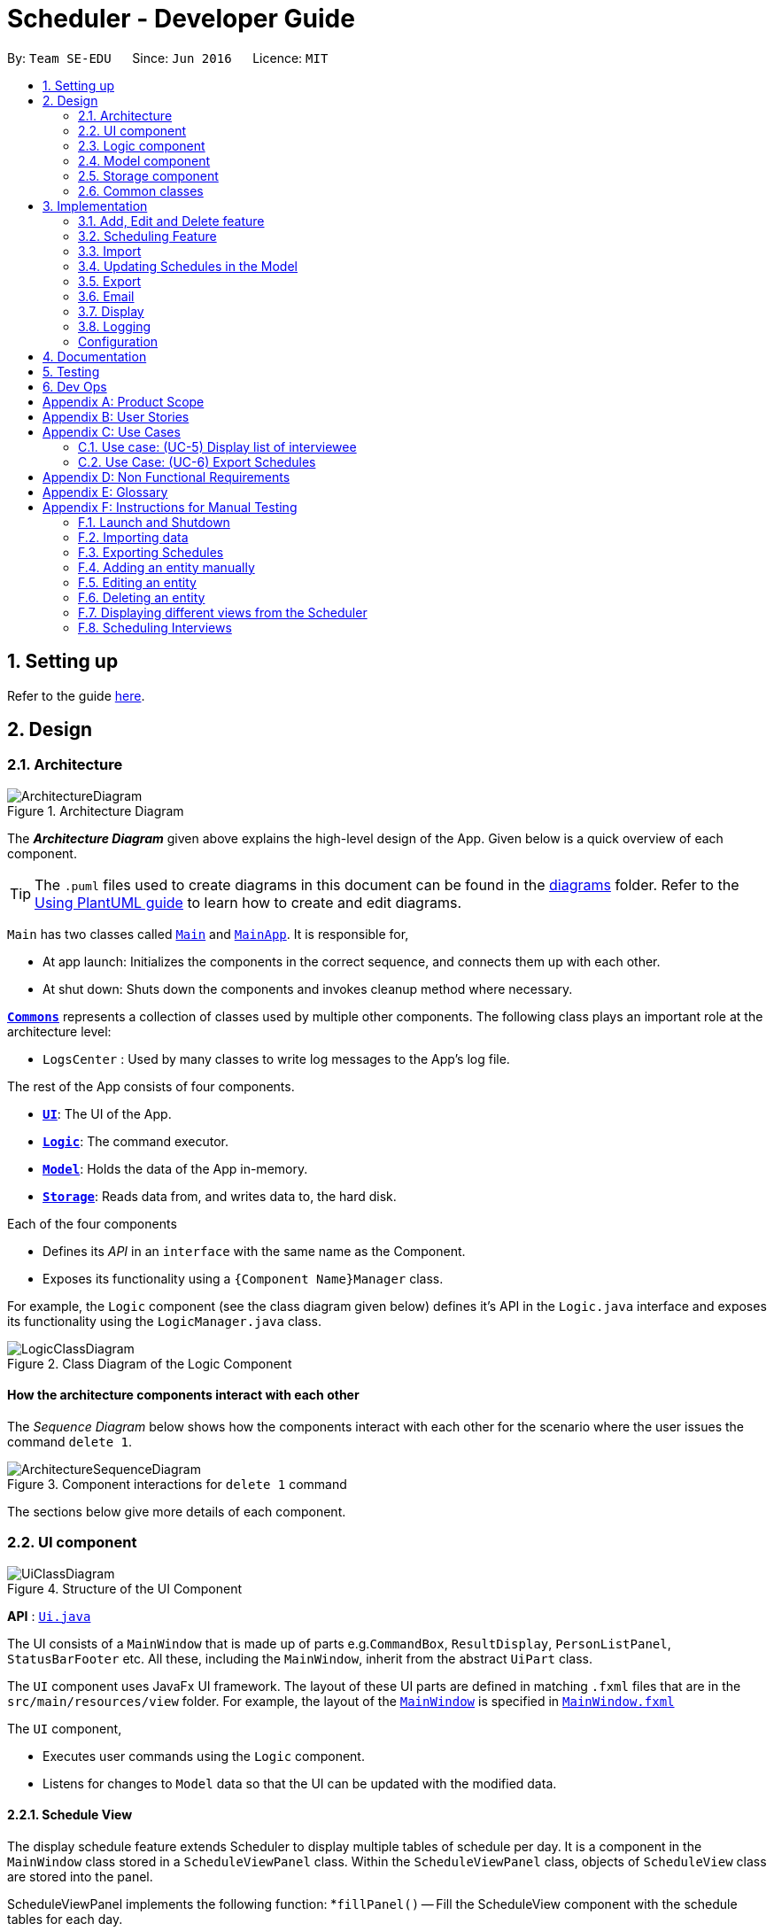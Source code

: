 = Scheduler - Developer Guide
:site-section: DeveloperGuide
:toc:
:toc-title:
:toc-placement: preamble
:sectnums:
:imagesDir: images
:stylesDir: stylesheets
:xrefstyle: full
ifdef::env-github[]
:tip-caption: :bulb:
:note-caption: :information_source:
:warning-caption: :warning:
endif::[]
:repoURL: https://github.com/AY1920S1-CS2103-F09-1/main/blob/master/

By: `Team SE-EDU`      Since: `Jun 2016`      Licence: `MIT`

== Setting up

Refer to the guide <<SettingUp#, here>>.

== Design

[[Design-Architecture]]
=== Architecture

.Architecture Diagram
image::ArchitectureDiagram.png[]

The *_Architecture Diagram_* given above explains the high-level design of the App. Given below is a quick overview of each component.

[TIP]
The `.puml` files used to create diagrams in this document can be found in the link:{repoURL}/docs/diagrams/[diagrams] folder.
Refer to the <<UsingPlantUml#, Using PlantUML guide>> to learn how to create and edit diagrams.

`Main` has two classes called link:{repoURL}/src/main/java/seedu/scheduler/Main.java[`Main`] and
link:{repoURL}/src/main/java/seedu/scheduler/MainApp.java[`MainApp`]. It is responsible for,

* At app launch: Initializes the components in the correct sequence, and connects them up with each other.
* At shut down: Shuts down the components and invokes cleanup method where necessary.

<<Design-Commons,*`Commons`*>> represents a collection of classes used by multiple other components.
The following class plays an important role at the architecture level:

* `LogsCenter` : Used by many classes to write log messages to the App's log file.

The rest of the App consists of four components.

* <<Design-Ui,*`UI`*>>: The UI of the App.
* <<Design-Logic,*`Logic`*>>: The command executor.
* <<Design-Model,*`Model`*>>: Holds the data of the App in-memory.
* <<Design-Storage,*`Storage`*>>: Reads data from, and writes data to, the hard disk.

Each of the four components

* Defines its _API_ in an `interface` with the same name as the Component.
* Exposes its functionality using a `{Component Name}Manager` class.

For example, the `Logic` component (see the class diagram given below) defines it's API in the `Logic.java` interface and exposes its functionality using the `LogicManager.java` class.

.Class Diagram of the Logic Component
image::LogicClassDiagram.png[]

[discrete]
==== How the architecture components interact with each other

The _Sequence Diagram_ below shows how the components interact with each other for the scenario where the user issues the command `delete 1`.

.Component interactions for `delete 1` command
image::ArchitectureSequenceDiagram.png[]

The sections below give more details of each component.

// tag::UiDesign[]
[[Design-Ui]]
=== UI component

.Structure of the UI Component
image::UiClassDiagram.png[]

*API* : link:{repoURL}src/main/java/seedu/scheduler/ui/Ui.java[`Ui.java`]

The UI consists of a `MainWindow` that is made up of parts e.g.`CommandBox`, `ResultDisplay`, `PersonListPanel`, `StatusBarFooter` etc. All these, including the `MainWindow`, inherit from the abstract `UiPart` class.

The `UI` component uses JavaFx UI framework. The layout of these UI parts are defined in matching `.fxml` files that are in the `src/main/resources/view` folder. For example, the layout of the
link:{repoURL}src/main/java/seedu/scheduler/ui/MainWindow.java[`MainWindow`] is specified in link:{repoURL}/src/main/resources/view/MainWindow.fxml[`MainWindow.fxml`]

The `UI` component,

* Executes user commands using the `Logic` component.
* Listens for changes to `Model` data so that the UI can be updated with the modified data.

==== Schedule View
The display schedule feature extends Scheduler to display multiple tables of schedule per day. It is a component in the `MainWindow` class
stored in a `ScheduleViewPanel` class. Within the `ScheduleViewPanel` class, objects of `ScheduleView` class are stored into the panel.

ScheduleViewPanel implements the following function:
*`fillPanel()` -- Fill the ScheduleView component with the schedule tables for each day.

Given below is an example scenario of what will be displayed to the user.

* Step 1. The user launches the application. The Ui will start and the MainWindow will be displayed first.
* Step 2. MainWindow will call all the children such as the HelpWindow, CommandBox, Result Display, StatusBarFooter, ScheduleViewPanel, IntervieweeListPanel
and InterviewerListPanel.
* Step 3. Once ScheduleViewPanel is called, it will take in a list of titles and ObservableList data from the Logic class. The list of titles
consist of the title column for each schedule table and the ObservableList data consists of the time slots allocated to each interviewee.
* Step 4. ScheduleViewPanel will call the ScheduleView class to fill each table and populate each table with the data given by the Logic class.
* Step 5. ScheduleView will have a .fxml file of a table and it will first be filled with the column titles, followed by the time slots and the
interviewee allocated to each time slots. The slot that has no interviewee will be displayed as "0".
* Step 6. ScheduleViewPanel will call and instantiate the ScheduleView object into a list card.
* Step 7. Once all the ScheduleView objects are instantiated into the respective list cards, the ScheduleView Panel will form a list of tables
containing the schedules of the day.
* Step 8. The MainWindow class will fill the Ui with the ScheduleViewPanel.

.Schedule View Sequence Diagram
image::ScheduleViewSequenceDiagram.png[]

==== Interviewee/Interviewer List View

Interviewee list view is generated by the class IntervieweeListPanel to display information of the interviewees. It is a component in the "MainWindow"
class. IntervieweeListPanel uses a TableView class to display the information of interviewees in a table format. It contains a static method to populate
the table with data:

* `initialise()` -- To first set the columns, and afterwards fill the columns with the data provided.

Interviewee list will provide the following information:
* 1. Name
* 2. NUS/Personal emails
* 3. Faculty
* 4. Academic Year
* 5. Department Choice
* 6. Available Time Slots
* 7. Allocated Time Slot
* 8. Tags

Interviewer list view has the similar steps of displaying information of the interviewers. The difference is in the details of the interviewers.

The interviewer list will provide the following information:

* 1. Name
* 2. Department
* 3. Available Time Slots

Given below is a scenario of how the IntervieweeListPanel/InterviewerListPanel is filled.

* Step 1. The user launches the application. The Ui will start and the MainWindow will be displayed first.
* Step 2. MainWindow will call all the children such as the HelpWindow, CommandBox, Result Display, StatusBarFooter, ScheduleViewPanel, IntervieweeListPanel
and InterviewerListPanel.
* Step 3. Once IntervieweeListPanel is called, it will take in an ObservableList data from the Logic class. It contains all the information of the list
of interviewees
* Step 4. The class will initialise, setting the necessary columns.
* Step 5. Using the method `setItems()` from the tableView, data will be populated to their respective columns and form the interviewee list.


==== Interviewer List View

==== UI Refresh During Data Import

* Step 1. Once User imports a new .csv file, it will call the RefreshListener Interface.
* Step 2. UiManager will receive this method through the RefreshListener, thus calling dataUpdated to MainWindow class.
* Step 3. The RefreshListenerManager will call the MainWindow to refresh the ScheduleViewPanel.
* Step 4. ScheduleViewPanel will firstly clear all the data and input the updated data from the .csv file.
* Step 5. ScheduleViewPanel object will then be returned to the MainWindow and display the updated data.

.UI Refresh During Data Import Sequence Diagram
image::ImportUIRefreshSequenceDiagram.png[]

// end::UiDesign[]

// tag::logic[]

[[Design-Logic]]
=== Logic component

[[fig-LogicClassDiagram]]

This section shows how the `Logic` component is structured. The class diagram below shows an overview of the `Logic` component:

.Structure of the Logic Component
image::LogicClassDiagram.png[]

====
* `XYZ` in `XYZCommand` can either be: Add, Edit, Delete, Clear, Exit, Help, Import, Export, Email, Schedule or Display.
* `XYZ` in `XYZCommandParser` can either be Add, Edit, Delete, Import, Export, Email, Schedule or Display.
* The dependencies of `XYZCommand` with the `graph` package shown in the Class Diagram only applies to `ScheduleCommand`.
====

*API* :
link:{repoURL}/src/main/java/seedu/scheduler/logic/Logic.java[`Logic.java`]

The `Logic` component mainly handles the parsing of user input and creation of commands to execute, which in turn affects
the `Model` and `Storage` components.

A command entered by the user is processed as follows:

. `Logic` uses the `SchedulerParser` class to parse the user command, producing a `Command` object.
. This `Command` object is executed by `LogicManager`, which may affect `Model` (e.g adding an interviewee).
. The execution produces a result, which is encapsulated in a `CommandResult` object and returned to `LogicManager`.
. `LogicManager` the processes the `CommandResult`. The `CommandResult` can instruct to `Ui` to perform certain actions,
such as displaying help to the user.
. Finally, `LogicManager` calls the `Storage` component to save the current `Model` to the hard disk.

Given below is the general Sequence Diagram for interactions within the `Logic` component for the execution of the `add`,
`edit` and `delete` API calls. Refer to <<Implementation, Section 3: Implementation>> for how different `Command` objects
are executed and how they influence other components.

.General interactions Inside the Logic Component for the `add`, `edit` and `delete` Commands
image::LogicGeneralSequenceDiagram.png[]

NOTE: The lifeline for `XYZCommandParser` and `XYZCommand` should end at the destroy marker (X) but due to a limitation of PlantUML, the lifeline reaches the end of diagram.

// end::logic[]

[[Design-Model]]
=== Model component

.Structure of the Model Component
image::ModelClassDiagram.png[]

*API* : link:{repoURL}/src/main/java/seedu/scheduler/model/Model.java[`Model.java`]

The `Model`,

* stores an `AppStatus` singleton object which encapsulates the state of the application.
* stores a `UserPref` object that represents the user's preferences.
* stores a list of `Schedule`. Each `Schedule` represents a schedule timetable.
* stores a `RefreshListener` to refresh the displayed schedules in the UI indirectly when the data of interviewers, interviewees,
or the schedules changes.
* stores a `TabListener` to refresh the tabs in the UI when data changes.
* exposes a list of `ObservableList<ObservableList<String>>` that can be 'observed' by the UI. Each of the
  `ObservableList<ObservableList<String>>` represents the data of a `Schedule` object.
  The `ObservableList<ObservableList<String>>` objects are bound to the UI so that the UI automatically updates  when the data of the `Schedule` objects changes.
* exposes a list of `ObservableList<Interviewee>` that can be 'observed' by the UI.
* does not depend on any of the three components.

==== Schedule
The `Schedule` objects are filled up and created by the imported interviewer's availability. The inner data of a `Schedule` object is the same as the corresponding availability
table in the imported interviewer's availability. The data of the `Schedule` can be changed after running the scheduling algorithm.

[[Design-Storage]]
=== Storage component

.Structure of the Storage Component
image::StorageClassDiagram.png[]

*API* : link:{repoURL}/src/main/java/seedu/scheduler/storage/Storage.java[`Storage.java`]

The `Storage` component,

* can save `UserPref` objects in json format and read it back.
* can save the Address Book data in json format and read it back.

[[Design-Commons]]
=== Common classes

Classes used by multiple components are in the `seedu.scheduler.commons` package.

== Implementation
This section describes some noteworthy details on how certain features are implemented.

// tag::KendrickFeatures[]

=== Add, Edit and Delete feature
The `add`, `edit` and `delete` features allow interviewees and interviewers to be manually added to Scheduler.

The flow of logic for a successful execution of these commands can be summarised as follows:

. Parse user input and populate an `ArgumentMultimap` instance with a mapping of prefixes (from user input) to String arguments following those prefixes.
. Check the validity of these arguments using the `ParserUtil` class.
. If the arguments are valid, carry out the necessary modifications to the `ModelManager` class, which contains the underlying `IntervieweeList` and `InterviewerList`
, which we store our entities in.

The Activity Diagram below further illustrates the general flow of logic from command input (by a user) to command execution:

.A general Activity Diagram illustrating logic flow in the `Logic` component.
image::LogicGeneralActivityDiagram.png[200, 400]

NOTE: The box labelled "Command execution" is a *rake*. It indicates that part of the activity is given as a separate diagram.
Each of <<Add Interviewee/Interviewer feature, add>>, <<Edit Interviewee/Interviewer feature, edit>> and <<Delete Interviewee/Interviewer feature, delete>> provide their own versions of "Command execution".

// end::KendrickFeatures[]

// tag::add[]

==== Add Interviewee/Interviewer feature
The `add` command feature allows a user to add an `Interviewee` or `Interviewer` object to the underlying `IntervieweeList`
 or `InterviewerList` of `ModelManager`.

. Upon successful parsing of the `add` command arguments, an instance of `Interviewee`/`Interviewer` is created. (depending on the preamble supplied in the user input)
.. I.e: `add interviewee n/John Doe`. The preamble starts after the command word "add" and before the first prefix "n/".
. ModelManager#addInterviewee() is then called to add the entity to its corresponding list in `ModelManager`.
.. The underlying `UniquePersonList` of `IntervieweeList` and `InterviewerList` ensures
that no duplicate entities are present at any time, checked by Interviewee#isSamePerson() and Interviewer#isSamePerson().

The following *Sequence Diagram* illustrates how the `add interviewee` command works. The `add interviewer` command works in a similar manner.

.Add Interviewee Sequence Diagram
image::AddSequenceDiagram.png[]

NOTE: The lifeline for `AddCommandParser` and `AddIntervieweeCommand` should end at the destroy marker (X) but due to a limitation of PlantUML, the lifeline reaches the end of diagram.


====
* See the general logic sequence diagram in <<Logic component, Section 2.3: Logic component>> for a more complete view of how
`Storage` is affected as well.
* For brevity, the input arguments to functions referenced in this guide may be omitted.
====

To better illustrate the flow of events from the moment a user inputs an add command till completion of the command,
the continuation of the *rake* from the <<Add Edit and Delete feature, general activity diagram>> is shown below:

.Activity diagram snippet of the add command
image::AddActivityDiagram.png[300,400]

// end::add[]

// tag::edit[]

==== Edit Interviewee/Interviewer feature
The `edit` command allows a user to edit an `Interviewee` or `Interviewer` in the underlying `IntervieweeList` or `InterviewerList` of
`ModelManager`.

. Upon successful parsing of the `edit` command arguments, the parser checks the `r/ROLE` prefix supplied
. If "interviewee" is supplied, an `EditIntervieweeDescriptor` which stores the details to update the
`Interviewee` with is created with arguments from the user input, stored in `ArgumentMultimap`.
.. `ArgumentMultimap` is filled by a call to ArgumentMultimap.tokenize().
. If "interviewer" is supplied, an `EditInterviewerDescriptor` is created and populated instead.
. A *new instance* of `Interviewee` or `Interviewer` is then created from the descriptor.
The entity to be updated is then retrieved from the list by name, and is *replaced with the new instance*.
.. ModelManager#setInterviewee() or ModelManager#setInterviewer() is called.

The following *Sequence Diagram* below shows how the `edit interviewee` command works. The `edit interviewer` command works in a similar manner.

.Edit Interviewee Sequence Diagram
image::EditSequenceDiagram.png[]

NOTE: The lifeline for `EditCommandParser` and `EditIntervieweeCommand` should end at the destroy marker (X) but due to a limitation of PlantUML, the lifeline reaches the end of diagram.

====
* See the general logic sequence diagram in <<Logic component, Section 2.3: Logic component>> for a more complete view of how
`Storage` is affected as well.
====

To better illustrate the flow of events from the moment a user inputs an edit command till completion of the command,
the continuation of the *rake* from the <<Add Edit and Delete feature, general activity diagram>> is shown below:

.Activity diagram snippet of the edit command
image::EditActivityDiagram.png[300, 400]

// end::edit[]

// tag::delete[]

==== Delete Interviewee/Interviewer feature
The `delete` command allows a user to delete an `Interviewee` or `Interviewer` from the underlying `IntervieweeList` or `InterviewerList`
of `ModelManager`.

. Upon successful parsing of the `delete` command's arguments, the name of the person to delete is retrieved.
. Based on the `r/ROLE` prefix supplied, the `IntervieweeList` or `InterviewerList` is searched, and the `Interviewee`/`Interviewer` with
a matching name is deleted.
.. ModelManager#deleteInterviewee() or ModelManager#deleteInterviewer() is called.
.. Note that the underlying `UniquePersonList` ensures that there are no two interviewees or interviewers with the same name in the list.

The following *Sequence Diagram* below shows how the `delete interviewee` command works. The `delete interviewer` command works in a similar manner.

.Delete Interviewee Sequence Diagram
image::DeleteSequenceDiagram.png[]

NOTE: The lifeline for `DeleteCommandParser` and `DeleteIntervieweeCommand` should end at the destroy marker (X) but due to a limitation of PlantUML, the lifeline reaches the end of diagram.

====
* See the general logic sequence diagram in <<Logic component, Section 2.3: Logic component>> for a more complete view of how
`Storage` is affected as well.
====

To better illustrate the flow of events from the moment a user inputs a delete command till completion of the command,
the continuation of the *rake* from the <<Add Edit and Delete feature, general activity diagram>> is shown below:

.Activity diagram snippet of the delete command
image::DeleteActivityDiagram.png[300, 400]

// end::delete[]

// tag::schedule[]

=== Scheduling Feature
==== Algorithm
The scheduling of interviews is essentially a https://www.geeksforgeeks.org/maximum-bipartite-matching/[maximum bipartite matching problem].
The scheduling feature is trying to find the **maximum number of matching** between available interview slots
and interviewees.

In this application, the selected algorithm is https://www.geeksforgeeks.org/hopcroft-karp-algorithm-for-maximum-matching-set-1-introduction/[Hopcroft-Kap algorithm].
The complexity of the algorithm is o(√v x e), which is reasonably fast. The relevant details of the algorithm are as below:

**Vertex** +
Interviewee and interview slot.

**Edge** +
An edge represents a possible matching relationship  between interviewee and interview slot. An edge exists between interviewee and interview slot if and only if the interviewee can attend the slot.

**Matching Criteria** +
An interviewee can match an interview slot (i.e. can attend it) if **all** the criteria below are fulfilled:

. The timing of the slot matches one of the available timings of the interviewee.
. The department of the interviewer at that interview slot matches the department of choice of the interviewee.

**Explanation of the Algorithm** +
The **activity diagram** below summarises the key steps in the algorithm.

.HopcroftKarp Algorithm Activity Diagram
image::HopcroftKarp.png[300, 500]

Referring to the diagram above, a graph between interviewees and interview slots will first be built. Specifically, the graph built is a bipartite
graph where each interviewee is linked to the slot that it can match and vice versa, but interviewees are not linked with each
other, same goes to interview slots. Thus, the 2 distinct groups of vertices in the graph are interviewee vertices and interview slot
vertices. Before continuing, please read the below clarification about the terms **unmatched** and **free**.

[IMPORTANT]
The term **unmatched** refers to a vertex that is not matched to its previous adjacent vertex by DFS. The term **free** refers to
a vertex that is not matched to any other vertex yet by DFS.

A breadth-first-search (BFS) is then conducted on all **free** vertices in the graph to search for <<Notes,augmenting paths>> which in the process will construct a layered graph.
The BFS is slightly special as it will visit adjacent vertex in an **<<Notes, alternating sequence of unmatched and matched edges>>**.

****
Starting from one of the free vertices in the graph, visit adjacent vertices(group x) that are **not matched to it (i.e. unmatched)** in a
breath-first manner. This is then followed by visiting adjacent vertices that are **matched to** the vertices in group x
in a breath-first manner.
****

The routine above is repeated until a layer of **free** vertices are found (i.e. augmenting path(s) is found) or the layered graph cannot be further extended
(i.e. all augmenting path have been exhausted).

If augmenting path(s) exists, depth-first-search (DFS) will then be applied to every **free** vertex in the last layer of the layered graph
to increase the number of matching between interviewee and interview slot. The DFS will start on one of the free vertices in the last layer and traverse through one of the
augmenting path(s) which the free vertex lies in. When DFS hits the ends of an augmenting path, the unmatched and matched relationships between the vertices along the path will be **flipped**.
Due to this alternating unmatched and matched relationship, the number of matching(a.k.a. cardinality) along the path will be increased by exactly 1 when the relationships along the path are flipped.

When the relationships are flipped, the vertices will be marked as used such that it cannot be used as one of the vertex
along the other augmenting paths in the layered graph for the other iterations of DFS on the current layered graph.

The process of BFS followed by DFS will keep repeating until no more augmenting path(s) can be found in the bipartite graph of interviewee and interview slots, which
marks the termination of the algorithm. At this point, the maximum number of matching have been found. This is based on a simple graph theory:

> The number of matching in a graph is maximal if and only if no more augmenting path exist.

The theory above is so because if an augmenting path exists, it means that the number of matching along that path can be increased
by 1, which in turn increases the number of matching in the graph.

===== Notes

. **Augmenting path**: A simple path alternating between unmatched edges and matched edges. An augmenting path must
start with a *free* vertex and ends with a **free** vertex. Thus, the patten of the alternating edges will always be
unmatched, matched, unmatched ...., matched, unmatched.

. **Matched edge**: An edge is matched if the two vertices connected by it are matched to each other in previous iterations of
the DFS. In the case of the application, one of the two vertices will be an interviewee and the other will be an interview slot.

. **Unmatched edge**: An edge is unmatched if the two vertices connected by it are not matched to each other in previous
iterations of DFS.

. **Layered graph**: A layered graph is a graph formed by multiple layers of vertices. In this case, the layers are alternating between
unmatched and matched vertices, except that the first layer of the graph are always a layer of free vertices. The last layer of the
of the graph can either be a layer of matched vertices or free vertices (if augmenting path(s) exists). Below is an example of a layered graph:

.Layered Graph (image taken from https://www-m9.ma.tum.de/graph-algorithms/matchings-hopcroft-karp/index_en.html)
image::Layered_Graph.png[300, 400]


==== Implementation
The implementation of the algorithm is encapsulated in the the `graph` subpackage in the `logic` package. Below is a
class diagram describing the essential components of the `graph` package.

.Graph Subpackage
image::GraphPackage.png[]

A `Command` object called `ScheduleCommand` makes use of the `graph` package to schedule the interviews for the interviewee.
It first uses `BipartiteGraphGenerator` to generates a `BipartiteGraph` which models the graph of interviewee and
interview slots. The `BipartiteGraph` object is then passed to a `HopcrofKarp` object which implements the logic of
HopcroftKarp algorithm, where the BFS and DFS logic is split into `BfsHopcroftKarp` and `DfsHopcroftKarp` object to better
manage the implementation of the algorithm.

`HopcroftKarp` will then be executed which will run the algorithm and schedule interviews for the interviewees. To record
the result of scheduling, it will modify the matching status between `IntervieweeVertex` and `InterviewSlotVertex` in the
`BipartiteGraph` object passed to it.

After the `HopcroftKarp` algorithm has finished executing, `ScheduleCommand` will then use the `BipartiteGraph` object
to update the allocated slot to an `Interviewee`. It will also update the allocated slots to the `Interviewer` which will be
interviewing the `Interviewee`. Finally, the `ScheduleCommand` will interact with `Model` to reflect the scheduling result in
the `Ui`.

Below are some class diagrams and a sequence diagram to aid the above explanation.

.BipartiteGraphGenerator and BipartiteGraph with its components.
image::BipartiteGraphGenerator.png[]

.IntervieweeVertex
image::IntervieweeVertex.png[200, 300]

.InterviewSlotVertex
image::InterviewSlotVertex.png[300, 550]

.Executing Schedule Command Sequence Diagram
image::ScheduleSequenceDiagram.png[]

// end::schedule[]

=== Import
==== Implementation

The import feature uses `CsvReader` in the Model to read the given .csv file and stores the data into the model.

* `import interviewer fp/FILE_PATH` stores the read data as a list of `Interviewer` objects in the model.
* `import interviewee fp/FILE_PATH` stores the read data as a list of `Interviewee` objects in the model.

.Import Interviewer's Schedules Sequence Diagram
image::ImportSequenceDiagram.png[]

Given above is an example of a sequence diagram for importing interviewer's schedules. It applies to both importing interviewee's and interviewer's data,
with the only difference being in the string processing methods in the `CsvReader` class.

//As seen in the above sequence diagram, the execution of the import feature consists of these steps:
//
//* Step 1: `LogicManager` will start executing the command by parsing it over to `SchedulerParser`.
//* Step 2: `SchedulerParser` will search through the existing command words and parse the command arguments to 'ImportCommandParser'.
//* Step 3: 'ImportCommandParser' will check if the format of the input command arguments are correct, and if the specified file path is acceptable.
//If the command arguments are correct, it will return an `ImportCommand` object to `LogicManager`. Otherwise, it will throw a parse exception
//* Step 3: `LogicManager` will then call execute() on the returned `ImportCommand`  object.
//* Step 4: During the execute() method, the method will initialise a `CsvReader` object to `readInterviewers()` from the the given .csv file.
//* Step 5: Each `Interviewer` object returned from Step 4 will then be added into model's `interviewerList`.

The following activity diagram summarizes what happens when a user executes a new command:

.Import Activity Diagram +
image::ImportActivityDiagram.png[]


===== CsvReader
`CsvReader` class encapsulates the string processing process that happens in an import command. It makes use of `BufferedReader` to
access and read from the specified CSV file. It has 2 key methods - `readInterviewers()` and `readInterviewees()`.

The following are some of the notable areas of implementation of these 2 methods:

`readInterviewers()`: +

.Reading interviewers Sequence Diagram +
image::ReadInterviewersSequenceDiagram.png[]


* This method reads the imported file line-by-line. Number of days (each day is represented by 1 table) and the number of interviewers has to be specified at the beginning of the CSV file.
* It generates a list of interviewers (with no availabilities yet) from the headers of each table.
* Then, it will iterate through every line of each table and adds the availabilities to the respective interviewers.
* The complexity of this method is O(N x D), where N is the number of interviewers and D is the number of days, assuming there are a constant number of timeslots per day.

`readInterviewees()`: +

* This method is quite straightforward, reading each attribute from the given table into an interviewee object.
* There can also be more than 1 preferred timeslot, which are separated by commas in the imported file.
* The complexity of this method is O(N), where N is the number of interviewees.

NOTE: The imported data must obey the pre-existing conditions for each property of both interviewees and interviewers.
E.g. `name` still cannot contain any characters other than alphabetical letters. No duplicate person is allowed as well.
Exceptions will be thrown and the relevant error messages will be displayed in the UI if such error occurs.

=== Updating Schedules in the Model
The list of schedules in the <<Model component, model>> should be updated every time a command modifies
the IntervieweeList or InterviewerList in the model. This is because Schedules are dependent on both Interviewers and Interviews
as shown in the class diagram below.

.Schedule Class Diagram +
image::ScheduleClassDiagram.png[]


These are the commands that requires the update of the list
of schedules - `add`, `delete`, `edit`, `import`, `clear` and `schedule`.

==== Before Scheduling of Interviews
Before the 'schedule' command is ran, the list of schedules is *solely dependent on the InterviewerList*, since
it is only through the scheduling of interviews that the data in the IntervieweeList is integrated with
the data of the InterviewerList. Therefore, modification of IntervieweeList will not require changes
in the list of schedules at this point of time.

To update the list of schedules in the model every time the InterviewerList is modified, the method
`updateScheduleList()` is called in the model. The notable implementations of this method is discussed below.

* `updateScheduleList()` basically re-generates the list of schedules in the model from the updated InterviewerList.
* It will get `startTime`, `endTime` and `duration` of a timeslot from `UserPref` and generates the
allowed timeslots for daily schedules.
* Then, it will get a list of unique dates from the `availabilities` from each of the interviewers
in the updated InterviewerList.
* It will then loop through the each date, generating a table of the Interviewers' availabilities based on
the allowed timeslots for each day. Each unique date should generate a Schedule object. The result is
a list of Schedules.
* Lastly, it will set the `scheduleList` in the model with the newly generated list of schedules.


By re-generating the schedule list every time InterviewerList is modified, it does not matter whether
an Interviewer is added or deleted, or if an attribute of an interviewer is modified, the schedule list
will be responsive to these changes. The only trade-off is performance, due to the re-generation of
the schedules every time a command is ran. However, this will not be a big issue if the number of
interviewers is < 100.

==== After Scheduling of Interviews

After the scheduling algorithm is ran, each interviewer should have a list of allocated interviewee slots.
With these slots and the current time table (with interviewers only) generated before the scheduling of interviews,
we are able to update the current schedules by slotting in the allocated interviewee's slots.

To prevent confusion and to ensure that the scheduled result is always updated with the latest database of interviewees
and interviewers, add/delete/edit of interviewee or interviewer after scheduling will clear the scheduled result and reset
the displayed schedules such that the schedules only display the availabilities of the interviewers. Thus, the user will need
to run the schedule command again to re-schedule the interviews.

=== Export
==== Implementation
The Export command gets the scheduled time slots from the Model and writes them in the specified .csv file.
CsvWriter facilitates the writing to the specified file.

* CsvWriter makes use of `BufferedWriter` to write data into the specified file.

Below shows the sequence diagram of an example export command.

.Export Sequence Diagram
image::ExportSequenceDiagram.png[]


The implementation is similar to the Import feature. The only differences are in the Model where CsvWriter gets
the scheduled time slots from the Model and proceeds to write it into the specified file using a `BufferedWriter`.

The Activity Diagram below summarises the execution of the export command.

.Export Activity Diagram
image::ExportActivityDiagram.png[]

// tag::email[]
=== Email
==== Implementation

The Email feature makes use of the `java.awt.Desktop` package to activate the default Mail client of the user.

* The `To:` field is automatically populated with all the emails that are tagged to a particular Interviewee.
* The `Cc:` field is configurable by the user via an optional configuration file.
* The subject and message body are also automatically populated with details that are relevant to the Interviewee, depending on the context of the command used.

.Email Sequence Diagram
image::EmailSequenceDiagram.png[]

===== Example: Interview timeslot

This is for opening the email dialog for sending the email to the Interviewee of his/her allocated interview timeslot. Details that vary according to the Interviewee include:

* Date and time of allocated timeslot
* Interviewer allocated

Additional details that can be configured by the user (as user preferences) include:

* Location to report
* Dress code
* Any other additional information

The message content can also be configured by the user. However, a default template will be used when no such configuration file exists or is provided.

// end::email[]

// tag::display[]

=== Display
==== Implementation

The display feature allows user to toggle views of schedules, interviewer list and interviewee list. It uses an interface named TabListener and contains
the following method:

* `changeTabSchedule()` allows user to change to schedule view.
* `changeTabInterviewee()` allows user to change to interviewee list view.
* `changeTabInterviewer()` allows user to change to interviewer list view.

The activity diagram will provide the overall flow of this implementation.

image::DisplayActivity.png[]

NOTE: For the activity diagram, plantUML is not able to have multiple alternate paths from a diamond. Thus, multiple diamonds are used to implement
multiple alternate paths.

// end::display[]

=== Logging

We are using `java.util.logging` package for logging. The `LogsCenter` class is used to manage the logging levels and logging destinations.

* The logging level can be controlled using the `logLevel` setting in the configuration file (See <<Implementation-Configuration>>)
* The `Logger` for a class can be obtained using `LogsCenter.getLogger(Class)` which will log messages according to the specified logging level
* Currently log messages are output through: `Console` and to a `.log` file.

*Logging Levels*
* `SEVERE` : Critical problem detected which may possibly cause the termination of the application
* `WARNING` : Can continue, but with caution
* `INFO` : Information showing the noteworthy actions by the App
* `FINE` : Details that is not usually noteworthy but may be useful in debugging e.g. print the actual list instead of just its size

[Implementation-Configuration]
=== Configuration

Certain properties of the application can be controlled (e.g user prefs file location, logging level) through the configuration file (default: `config.json`).

== Documentation

Refer to the guide <<Documentation#, here>>.

== Testing

Refer to the guide <<Testing#, here>>.

== Dev Ops

Refer to the guide <<DevOps#, here>>.

[appendix]
== Product Scope

*Target user profile*:

* has a need to manage and schedule many interviews with multiple interviewers involved.
* prefer desktop apps over other types
* can type fast
* prefers typing over mouse input
* is reasonably comfortable using CLI apps

*Value proposition*: manage the scheduling of interviews faster with CLI than mouse/GUI driven apps.

[appendix]
== User Stories

Priorities: High (must have) - `* * \*`, Medium (nice to have) - `* \*`, Low (unlikely to have) - `*`

[width="59%",cols="22%,<23%,<25%,<30%",options="header",]
|=======================================================================
|Priority |As a ... |I want to ... |So that I can...
|`* * *` |new user |see usage instructions |refer to instructions when I forget how to use the App

|`* * *` |secretary of NUS CCA  |manually add new interviewees and their availabilities| make changes without having to edit the .csv file and doing another import.

|`* * *` |secretary of NUS CCA  |delete an interview |remove interviews that have been taken out.

|`* * *` |secretary of NUS CCA  |find a interviewee by name|locate details of person and their interview without having to go through the entire list

|`* * *` |secretary of NUS CCA |automate the process of scheduling interviews |lighten my workload

|`* * *` |secretary of NUS CCA |import the available timeslots of interviewees from a .csv template |schedule the interviews for them

|`* * *` |secretary of NUS CCA |export the scheduled interviews as a .csv file |I can view and manage them in Excel

|`* * *` |secretary of NUS CCA |add details of interviewee e.g. email/phone number |easily view the details of the interviewees

|`* * *` |secretary of NUS CCA |view a timetable of the finalized interview slots |show the interviewers which timeslots they will be taking at a glance

|`* * *` |secretary of NUS CCA |email blast the generated interview schedule to all interviewees |inform the interviewees of their interview

|`* * *` |secretary of NUS CCA |be informed if interview allocation of a certain interviewee has failed |manually fix conflicts or get the interviewee to give another available timeslot

|`* * *` |very busy secretary of NUS CCA |automate the process of scheduling interviews |lighten my workload

|`* * *` |forgetful secretary of NUS CCA |mark an interviewee as 'completed interview' |track and manage uncompleted interviews

|`* * *` |secretary of NUS CCA |add multiple tags to an interviewee in a single command |I can be efficient

|`* * *` |fast-typer |use CLI for the app instead of mouse/GUI |access the commands in the fastest possible way

|`* *` |developer |CLI and GUI to be separated |isolate either one for testing and debugging purposes

|`* *` |secretary of NUS CCA |track the attendance of my interviewees |

|`* *` |secretary of NUS CCA |rank my interviewees by potential |I would be able to evaluate them better

|`* *` |secretary of NUS CCA |be able to sort interviewees by ranking |I can easily record down the shortlisted ones

|`* *` |secretary of NUS CCA |schedule group interviews |I can use less manpower on days that I do not have enough interviewers

|`* *` |busy secretary of NUS CCA |share the current scheduled timeslots with another secretary |give them access to help with the scheduling of interviews as well

|`* *` |secretary of NUS CCA |email the interview results to interviewees |inform them of the outcomes of the interview

|`*` |secretary of NUS CCA |hide <<private-contact-detail,private contact details>> by default |minimize chance of someone else seeing them by accident

|`*` |secretary of NUS CCA with many interviewees |sort persons by name |locate an interviewee easily
|=======================================================================



[appendix]
== Use Cases

(For all use cases below, the *System* is the `Scheduler` and the *Actor* is the `user`, unless specified otherwise)

[discrete]
=== Use case: (UC-1) Delete interview slot

*MSS*

1.  User requests to list interview slots
2.  Scheduler shows a list interview slots
3.  User requests to delete a specific interview slot in the list
4.  Scheduler deletes the interview slot
+
Use case ends.

*Extensions*

[none]
* 2a. The list is empty.
+
Use case ends.

* 3a. The given index is invalid.
+
[none]
** 3a1. Scheduler shows an error message.
+
Use case resumes at step 2.

[discrete]
=== Use case: (UC-2) Import interviewee's details

*MSS*

1.  User requests to import interviewee's details and specify file location.
2.  Scheduler adds each imported interviewee into storage.
3.  Scheduler imports interviewee's details from specified file.

+
Use case ends.

*Extensions*

[none]
* 1a. Specified file doesn't exist.
** 1b1. Scheduler displays file not found error message.
+
Use case resumes at step 1.

* 1b. Specified file doesn't follow correct format.
** 1b1. Scheduler displays incorrect file format error message.
+
Use case resumes at step 1.

* 2a. There is duplicated data being added into storage.
** 2a1. Scheduler immediately terminates command.
** 2a2. Scheduler displays duplicated data error message.
+
Use case resumes at step 1.

[discrete]
=== Use case: (UC-3) Import interviewer's details

*MSS*

1.  User requests to import interviewer's details and specify file location.
2.  Scheduler adds each imported interviewer into storage.
3.  Scheduler displays success message, as well as the imported data in the GUI.

+
Use case ends.

*Extensions*

[none]
* 1a. Specified file doesn't exist
** 1b1. Scheduler displays file not found error message.
+
Use case resumes at step 1.

* 1b. Specified file doesn't follow correct format
** 1b1. Scheduler displays incorrect file format error message.
+
Use case resumes at step 1.

* 2a. There is duplicated data being added into storage.
** 2a1. Scheduler immediately terminates command.
** 2a2. Scheduler displays duplicated data error message.
+
Use case resumes at step 1.


[discrete]
=== Use case: (UC-4) Schedule interview slots


*MSS*

1. User __imports interviewee's availability (UC-2)__
2. User __imports interviewer's availability (UC-3)__
3.  User requests to generate timetable of all available interview time slots based on the availability of *interviewers*.
4.  Scheduler generates timetable
5.  User requests schedule interviewees based on the available timetable
6.  Scheduler allocates interviewees into the time slots in the generated timetable
+
Use case ends.

*Extensions*

[none]
* 5a. Unable to fit all interviewees into timetable.
** 5a1. Scheduler shows an error message with the names of interviewees that are not allocated a slot.
+
Use case ends.

// tag::DisplayUseCases[]
=== Use case: (UC-5) Display list of interviewee

*MSS*

1. User request to change display to interviewee.
2. Scheduler change to display the list of interviewees.
+
Use case ends.

*Extensions*
* 1a. User does a typo while entering the command.
* 1a1. Scheduler display invalid command to the user.
+
Use case resumes at step 1.

* 1b. User left the command blank after typing `display`.
* 1b1. Scheduler display invalid command to user.
+
Use case resumes at step 1.

// end::DisplayUseCases[]

=== Use Case: (UC-6) Export Schedules

*MSS*

1. User __schedules interview slots (UC-4)__.
2. User requests to export scheduled data to external file path.
3. Scheduler gets scheduled data from storage.
4. Scheduler exports data to the specified file path.
+
Use case ends.

*Extensions*

* 2a. File path is not of the correct extension (.csv).
** 2a1. Scheduler displays error message in UI.
+
Use case resumes at step 1.

* 2a. External file path does not exist.
** 2a1. Scheduler creates a new file with the indicated file path.
+
Use case resumes at step 3.

* 3a. There is no scheduled data in storage.
** 3a1. Scheduler displays error message in the UI.
+
Use case resumes at step 1.


[appendix]
== Non Functional Requirements

.  The software should work on any <<mainstream-os,mainstream OS>> as long as it has Java `11` or above installed.
.  Should be able to hold up to 1000 interviewers and interviewees without a noticeable sluggishness in performance for typical usage.
.  A user with above average typing speed for regular English text (i.e. not code, not system admin commands) should be able to accomplish most of the tasks faster using commands than using the mouse.
.  The software should be simple enough to use without much manual intervention by the user.
.  The software should respond to the user actions within 5 seconds.
.  The source code should be open-source.

[appendix]
== Glossary

[[availabilities]] Availabilities::
A list of date and times that either an interviewer or interviewee is available for an interview.

[[email-blast]] Email blast::
A process of sending an email to multiple recipients, which may or may not be tailored to the recipient.

[[interview]] Interview::
A particular time and date in which an interviewee meets an interviewer.

[[interviewee]] Interviewee::
A person that is attending an interview and is required to meet at least one interviewer.

[[interviewer]] Interviewer::
A person that is conducting interviews and is required to meet multiple interviewees.

[[mainstream-os]] Mainstream OS::
Windows, Linux, Unix, OS-X

[[private-contact-detail]] Private contact detail::
A contact detail that is not meant to be shared with others

[[secretary-of-NUS-CCA]] Secretary of NUS CCA::
A hypothetical person that refers to the user of the software and is tasked to assign interviewees to interviewers.

[[timeslot]] Timeslot::
A date and time in which either the interviewer or interviewee is available for an interview.

[appendix]
== Instructions for Manual Testing

Given below are instructions to test the app manually.

[NOTE]
These instructions only provide a starting point for testers to work on; testers are expected to do more _exploratory_ testing.

=== Launch and Shutdown

. Initial launch

.. Download the jar file and copy into an empty folder
.. Open up terminal in the folder where the jar file is located and execute `java -jar scheduler.jar` +
   Expected: Shows the GUI with three tabs(Schedules, Interviewers, Interviewees). The window size may not be optimum,
   you can drag around the edge of the window to expand it accordingly.

. Saving window preferences

.. Resize the window to an optimum size. Move the window to a different location. Close the window.
.. Re-launch the app by double-clicking the jar file. +
   Expected: The most recent window size and location is retained.

=== Importing data

. Import .csv files of interviewers' availability or interviewees' details using the `import` command.
. Expected Outcomes:
.. *Importing interviewers' data:* The Schedules tab of the UI should be populated with the availability tables, similar to the format of the data imported.
    If none of the imported interviewers are available for any timeslot, ie. no "1"s in imported data, the Schedules tab will be empty.
    The Interviewer tab should also be accurately populated with the imported interviewers.
.. *Importing interviewees' data:* The Interviewee tab should be accurately populated with the imported data.
. You can download the sample test data below to test if the import feature is working properly.
... http://bit.ly/2Ny64Q8[Typical Interviewer Test Data]
... http://bit.ly/36KLxj4[Typical Interviewees Test Data]
... Interviewer data with zero availabilities: https://drive.google.com/file/d/1oeplvSHd0gGuCjFSG2Q6jvl2K5ljoPY8/view?usp=sharing[Interviewer Data]
. Both types of imported data should not contain any duplicates entries.
. You can use the sample test data below to test if the duplicates are being detected correctly.
... https://drive.google.com/file/d/1xOzrBaB1XFSlN1WrEW5JUrntVTrNGhSz/view?usp=sharing[Duplicate Interviewer Data]
... https://drive.google.com/file/d/1uU2wuMYY5nu1X8AqXbV8Y3NMhpjollnV/view?usp=sharing[Duplicate interviewee Data]
. Import command can only be of 2 types - 'interviewer' or 'interviewee'. Test this by using any other combinations e.g. `import inTeVieWer`
. File path specified must be of .csv extension and must exist.
.. Test this by using any file path without .csv extension. You can also try inputting a file path with .csv extension
   that does not exist. Both cases should induce error messages.
. Importing interviewers' data after you have scheduled interviews should replace the existing tables in the Schedule tab
  with the newly imported data. You can test this by importing a new set of interviewer's data after <<Scheduling Interviews, scheduling the interviews>>.

=== Exporting Schedules
. Export the schedules generated by using the `export` command.
. Expected Outcomes: The external file that you input into the command should contain the schedule time tables, with all information represented accurately.
. The export command should only work after you have ran the `schedule` command.
. File path specified must be of .csv extension, but does not need to exist. Valid file paths that do not exist will be created after the command.
.. To test this you can use type in the following after a schedule command has been ran: +
   `export fp/doesNotExistFile.csv` a file named "doesNotExistFile.csv" should be created in the same directory containing Scheduler.jar file.

// tag::add_appendix[]

=== Adding an entity manually
Please refer to the Add interviewees/interviewer section in the <<UserGuide#, user guide>> for more detailed information on the `add` command.

For simplicity, we refer to interviewees and interviewers as *entities* collectively.

. Upon launching Scheduler, input the following command to add an interviewee:
.. `add interviewee n/Ronald p/88888888 t/CAP5 t/dogLover f/School of Computing ep/JohnDoe@gmail.com ew/JohnDoe@u.nus.edu y/2 d/Marketing s/20/09/2019 18:00-18:30`
. To add an interviewer, input the following command:
.. `add interviewer n/Delilah p/98765432 ew/delilah@u.nus.edu d/Marketing s/20/09/2019 18:00-18:30`
. Expected: The Interviewees and Interviewers tab now reflects the newly added interviewee and interviewer, with each column in the tab corresponding to the various fields input.
(i.e the column in the interviewees tab with header `name` now reflects `Ronald` as input by the user)
. You can change the different prefix fields (e.g `n/Ronald`) to any valid value, as stated in the User Guide under the `add` command section.

// end::add_appendix[]

// tag::edit_appendix[]

=== Editing an entity
Please refer to the Edit interviewees/interviewer section in the <<UserGuide#, user guide>> for more detailed information on the `edit` command.

This section follows directly from the previous section, <<Adding an entity manually, adding an entity manually>>.

. With Scheduler launched, input the following command in the user input field:
.. `edit Ronald r/interviewee p/91234567`
. Expected: The Interviewees tab now reflects the edited interviewee, where `Ronald` now has a phone number `91234567`.
. Now enter the following command in the user input field:
.. `edit Delilah r/interviewer ew/delilah1995@u.nus.edu`
. Expected: The Interviewers tab now reflects the edited interviewer, where `Delilah` now has an email `delilah1995@u.nus.edu`.
. You can change, include or exclude the different prefix fields as long as within the boundaries specified in the User Guide under the `edit` command section.

// end::edit_appendix[]

// tag::delete_appendix[]

=== Deleting an entity
Please refer to the Delete interviewees/interviewer section in the <<UserGuide#, user guide>> for more detailed information on the `delete` command.

This section follows directly from the previous section, <<Editing an entity, Editing an entity>>.

. With Scheduler launched, input the following command in the user input field:
.. `delete Ronald r/interviewee`
. Expected: The Interviewees tab now reflects the deleted interviewee, where `Ronald` is now missing from the tab.
. Now enter the following command in the user input field:
.. `delete Delilah r/interviewer`
. Expected: The Interviewers tab now similar reflects the deleted interviewer `Delilah`.
. You can delete any entity as long as the entity's name is shown in the Interviewee/Interviewer tab. See the User Guide under the `delete` command section for specifics.

// end::delete_appendix[]

// tag::ManualDisplay[]

=== Displaying different views from the Scheduler
Please refer to the UI Display section in the <<UserGuide#, user guide>> for more detailed information on the `display` command.

. Type `display interviewee` to display a list of interviewee in the scheduler.
. Expected: A table will be shown with the list of interviewees arranged in this format:
. Table will be filled when a list of interviewee is imported into the Scheduler.
. You can also display the list of interviewers and the scheduled table by the command `display interviewer` and `display schedule` respectively.
. The format for the displays are shown below.

image::intervieweeListFormat.png[]
image::interviewerListFormat.png[]
image::scheduleListFormat.png[]

// end::ManualDisplay[]


// tag::scheduleTest[]

=== Scheduling Interviews
. Import .csv files of interviewers' availability and interviewees' details using the `import` command.
.. Please refer to the QuickStart section in the <<UserGuide#, user guide>> to download the templates of the interviewers' availability and interviewees details.

. Type `schedule` in the text console of the app and press enter.

. Expected: Schedules in the `Schedules` tab reflects the scheduled result accordingly, i.e. the name of the
  interviewee shows up in the interview schedule if its availability and department matches one of the available interview slots
  (originally marked as 1 in the schedules when the interviewer's availability is imported). The text console will
  also shows relevant message about the interview result, e.g. "All interviewees are allocated with a slot!",
  "Interviewees that are not allocated a slot" followed by the number and name of the interviewees that are not allocated a slot,
  or "No matching is found :(".

. You can use the sample test data below to test if the scheduling feature is working properly.
... http://bit.ly/2Ny64Q8[Interviewer Test Data]
... All interviewees are allocated a slot (http://bit.ly/36KLxj4[Interviewees data]).
... Some interviewees are allocated a slot (http://bit.ly/33wQ1I9[Interviewees data]).
... All interviewees are not allocated a slot (http://bit.ly/33rVy2B[Interviewees data]).

. You can also design your own test data to check if the scheduling feature is working properly by adding some available
  interview slots in the interviewer's availability template. Then, add interviewees which have availabilities and department that match the
  available interview slots. Import the data and check if the interviewees name show up in the schedules.
.. Note that some interviewees may not be allocated a slot because of unavoidable collisions between interviewees which have the same availability
   and department.
.. You can also test the opposite way, i.e. design test data which contains interviewees that cannot be allocated a slot and check
   if the name of the interviewee does not exist in the schedule.

// end::scheduleTest[]

